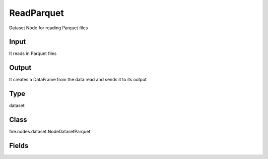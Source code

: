 ReadParquet
=========== 

Dataset Node for reading Parquet files

Input
--------------
It reads in Parquet files

Output
--------------
It creates a DataFrame from the data read and sends it to its output

Type
--------- 

dataset

Class
--------- 

fire.nodes.dataset.NodeDatasetParquet

Fields
--------- 

.. list-table::
      :widths: 10 5 10
      :header-rows: 1
      * - Name
        - Title
        - Description
      * - path
        - Path
        - Path of the Parquet file/directory
      * - outputColNames
        - Column Names for the CSV
        - New Output Columns of the SQL
      * - outputColTypes
        - Column Types for the CSV
        - Data Type of the Output Columns
      * - outputColFormats
        - Column Formats for the CSV
        - Format of the Output Columns




